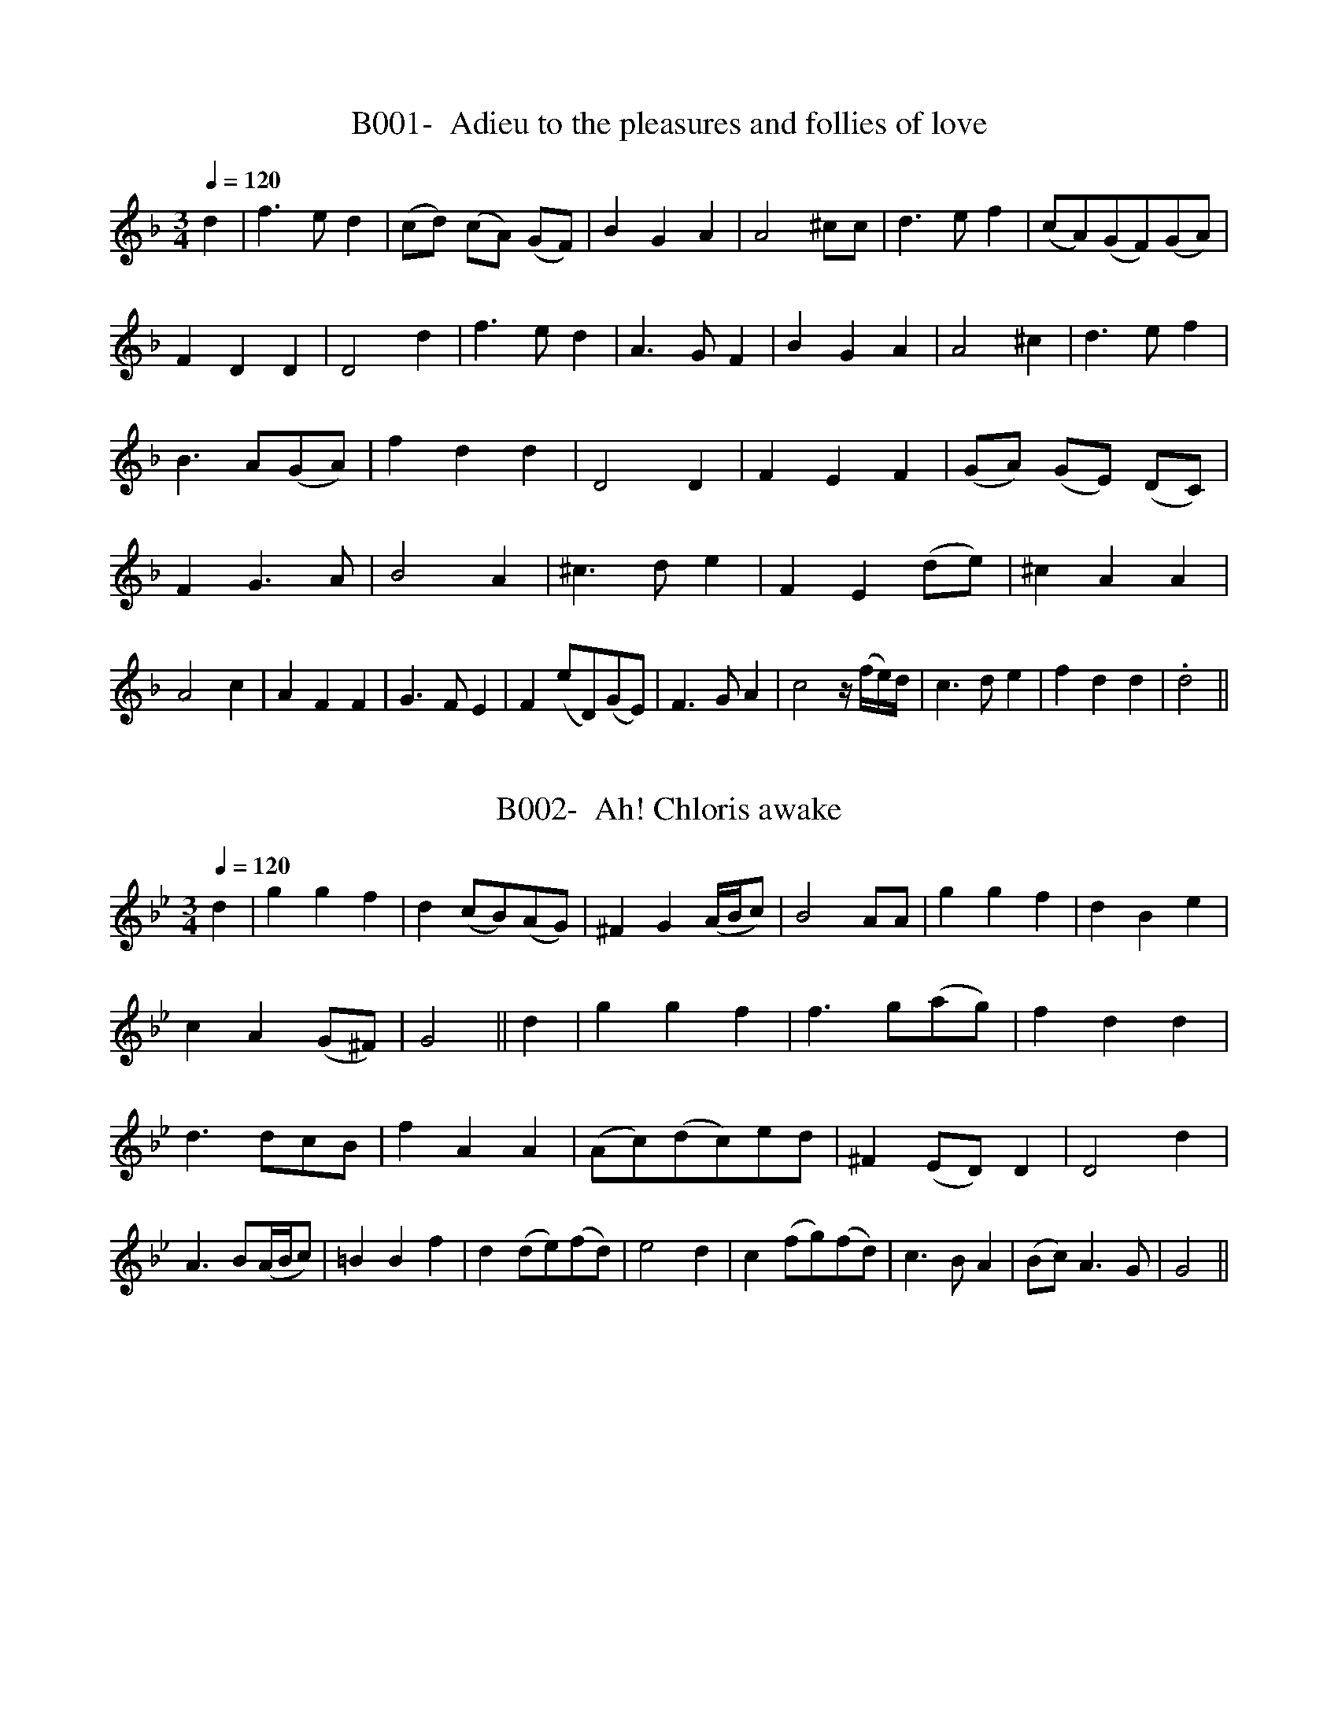 X:1
T:B001-  Adieu to the pleasures and follies of love
S:via BBBM, from 'Choice Ayres', 1676
Q:1/4=120
L:1/4
M:3/4
K:Dm
d|\
f3/2e/2d|(c/2d/2) (c/2A/2) (G/2F/2)|\
BGA|A2 ^c/2c/2|d3/2e/2f|(c/2A/2)(G/2F/2)(G/2A/2)|\
FDD|D2d|f3/2e/2d|A3/2G/2F|BGA|A2^c|\
d3/2e/2f|B3/2A/2(G/2A/2)|fdd|D2D|\
FEF|(G/2A/2) (G/2E/2) (D/2C/2)|FG3/2A/2|\
B2A|^c3/2d/2e|FE(d/2e/2)|^cAA|A2c|\
AFF|G3/2F/2E|F(e/2D/2)(G/2E/2)| F3/2G/2A|\
c2z/4(f/4e/4)d/4|c3/2d/2e|fdd|.d2||

X:2
T:B002-  Ah! Chloris awake
S:via BBBM, from 'Pills' IV, 313 (1719-20)
Q:1/4=120
L:1/4
M:3/4
K:Gm
d|\
ggf|d(c/2B/2)(A/2G/2)|^FG(A/4B/4c/2)|B2A/2A/2|\
ggf|dBe|cA(G/2^F/2)| G2|| d| ggf|f3/2g/2(a/2g/2)|\
fdd|d3/2d/2c/2B/2|fAA|(A/2c/2)(d/2c/2)e/2d/2|^F(E/2D/2)D|\
D2d|A3/2B/2(A/4B/4c/2)|=BBf|d(d/2e/2)(f/2d/2)|\
e2d|c(f/2g/2)(f/2d/2)|c3/2B/2A|(B/2c/2)A3/2G/2|G2||

X:3
T:B003-  Ah! Cruel bloody fate
S:via BBBM, from 'Choice Ayres and Songs', 3rd bk, 1681
Q:1/4=120
L:1/4
M:C|
K:G
D|\
E/2F/2G B/2A/2B|d2g2|e d/2B/2 c/2B/2 A/2G/2|A3 D|\
E/2F/2 G B/2A/2 B/2c/2|d2zf|g/2f/2 e/2d/2D3/2^c/2|\
d3||g| f3/2e/2 f/2g/2 a|d3/2 d/2 d c/2B/2|\
E3/2 d/2 c/2B/2 A/2G/2|F2z1 c/2B/2|cee d/2c/2|\
B/2c/2 dd3/2D/2|e c/2B/2 A3/2G/2|G3||

X:4
T:B004-  Ah! How pleasant 'tis to love
S:Henry Purcell, via BBM from 'The Banquet of Music', 2nd bk,
1688
Q:1/4=120
L:1/4
M:3/4
K:C
c2 e|g f2|d2 e|f3|e3/2 f/2 e|(AB)c|(d3/2e/2) (d/2c/2)|\
B3|A2B|(dB)(A/2G/2)|c2d|e3|fdB|g2(f/2e/2)|e2(d/2c/2)|.c3||

X:5
T:B005-  Aimable Vainqueur
S:via BBBM, from 'The Monthly Mask of Vocal Music', Mar. 1704
Q:1/4=120
L:1/4
M:3/4
K:Dm
c|A3/2G/2F|F3/2 F/2 G|AGF|c2 c|fcd|A3/2 B/2 c|\
BA3/2G/2|G2c|Ad d3/4e/4|(=B/2A/2G)g|d3/2e/2f|\
e3/2d/2c|d d3/2 c/2|c2||c|f3/2 g/2a|ddd|\
gef|^cAe|fd3/2 f/2|eAd|(d/2e/2)e3/2 d/2|d2f|\
cdB|A2A|AGF| c2c|dB3/2d/2|cAc|dB3/2d/2|cAc|\
BA3/2G/2|G2g|af3/2a/2|gcg|af3/2a/2|gcf|(f/2g/2) g3/2f/2|f2||

X:6
T:B006-  Alas, poor thing
S:via BBBM, for 'The Merry Musician', I, 1716
Q:1/4=120
L:1/4
M:6/4
K:D
A|\
d2ddef|d3c2B|A2FE2D|(A3A2)B|\
e2eefg|f3e2E|G2AB2e|(c3c2)A|\
d2ddef|d2dd2B|A2FE2D|(A3A2)e|\
E2FG2A|B2ec2d|A3c3|(d3d2)|]

X:7
T:B007-  All in a garden green
S:via BBBM, from Wm. Ballet Lute MS
Q:1/4=120
L:1/4
M:4/4
K:F
c2cc|A3/2 G/2 cA|dcBA|G2G2|\
B3/2c/2 d/2e/2 f|F3/2 G/2 A/2B/2 c|\
BAG/2F/2G|F2F2|c3/2 c/2df|fef2|AABA|\
GFG2|A3/2G/2 F/2G/2A| B3/2A/2 G/2A/2B|\
c3/2 B/2 A/2B/2 c|d3/2 c/2BA|GFG/2A/2G|F2F2|]

X:8
T:B008-  All in the Land of Cider
S:via BBBM, form 'Pills' V, 1714
Q:1/4=120
L:1/4
M:6/4
K:C
G|\
c3/2 d/2cd3/2 e/2d|e(c2c2) :| e|\
f3/2 g/2fe3/2 f/2e|d3/2 e/2dB3/2 A/2G|\
c3/2 d/2cd3/2 e/2d|e(c2c2)|]

X:9
T:B009-  All joy to fair Psyche
S:via BBBM, form 'Choice Ayres and Songs', 4th bk, 1683
Q:1/4=120
L:1/4
M:3/4
K:Dm
D|\
F3/2 G/2A|FDA|BB3/2 c/2|A2A|\
A3/2A/2 =B|c3/2B/2^c|d2 e3/4f/4|^c2c|\
dd=B|c3/2 B/2 A|BGc|A3/2=B/2c|\
=B3/2 (^c/2d/2)e/2|^cde|f3/2 e/2^c|d2d|\
dc3/2 B/2|A2c/2B/2|AG3/2F/2|E2F|\
GA3/2 A/2|B2A3/4A/4|=B^c3/2c/2|d2F|\
GA3/2 A/2|B2 A3/4A/4|=B^c3/2c/2|.d2\]

X:10
T:B010-  All you that love good fellows
S:via BBBM, from 'Pills', 1714 (VI, 1719-20)
N:(1st/2)
Q:1/4=120
L:1/4
M:C|
K:C
z2G2|\
cGcd|e2d2|cGG/2F/2E/2D/2|\
C4|z2G2|cGcd|e2d2|cGG/2F/2E/2D/2|\
C4|d2dd|d3d|dcBA|G2e2|\
dBdc|BGGA|G3/2 F/2 ED|c4|]

X:11
T:B011-  All you that love good fellows
S:via BBM, from 'Freishe Lust-Hor', 2nd ed, 1621
N:(2nd/2)
Q:1/4=120
L:1/4
M:C
K:C
c|\
cGcd|eedB|cG G/2F/2E/2D/2|C3G|\
cGcd|eedB|cG G/2F/2E/2D/2|C3 c|\
dedA|ddde|d3/2 c/2BA|GGa3/2f/2|\
eced|cGGG|(A/2B/2)ccB|cc2G|\
AGA3/2G/2|AGA3/2 G/2|F2E2|D3c|\
dedc|d3/2e/2d(g/2f/2)|e(d/2c/2) d3/2 c/2|c3|]

X:12
T:B012-  Amaryllis (told her swain)
S:via BBBM, form 'Dancing Master' 3rd ed, 1665
Q:1/4=120
L:1/4
M:C|
K:G
d3/2 c/2 BA/2G/2|ADG2|d3/2 c/2 B/2B/2A/2G/2|ADG2|\
d/2e/2d/2c/2 B A/2G/2|ADG2|d/2e/2d/2c/2 B/2A/2B/2G/2|ADG2|\
A3/2 B/2 cB|cde3/2 f/2|gfg/2a/2f|e2d2|\
g3/2 f/2ed|e/2d/2 cB3/2 c/2|d e/2d/2 c/2B/2 A|G4|]

X:13
T:B013-  Amoret and Phyllis
S:via BB, from 'Choice Ayres & Songs', 2nd bk, 1679
Q:1/4=120
L:1/4
M:C|
K:Gm
d|\
B3/2 A/2GA|^F3/2 G/2 AD|G3/2  A/2B(A/2G/2)|\
d3B|c3/2 d/2 e(d/2c/2)|f(e/2d/2)A3/2F/2|B3/2 c/2c3/2 B/2|\
B3B|=B3/2B/2cc|d3/2 B/2Ad|G3/2A/2Bc|\
^F3c|ffdB|c3/2 d/2e2|zz/2d/2c(B/2A/2)|\
B3/2 c/2d3/2 B/2|(e/2d/2) (c/2B/2)A3/2 G/2|.G3|]

X:14
T:B014-  Andrew and Maudlin
S:via BBBM, from 'Pills', II, 1719-20
Q:1/4=120
L:1/4
M:6/4
K:Bb
BBBAAA|GGGF3|GGGAAF|BBBc3|\
defeee|dddc3|BBBAAA|GGGF2F|\
GGGAAF|BBBcde|f3/2 e/2dcd^F|GGAB3|]

X:15
T:B015-  As May in all her youthful dress
S:via BBBM, from 'A Collection of 24 Songs', 1685
Q:1/4=120
L:1/4
M:4/4
K:F
f/2|\
f3/2 e/2 dc|(c/4d/4_e/2) (d/c/) A3/2 A/2|\
d3/2 e/2 (f/2d/2) (c/2A/2)|\
(A/4B/4c/2) (B/2A/2)G3/2 G/2|A(G/2F/2)c3/2f/2|\
(d/2e/2) (f/2d/2)g3/2a/2|(g/2e/2) (d/2c/2) G(d/4e/4f/2)|\
e(d/2c/2)c3/2||g/2|g3/2a/2g(f/2e/2)|d3/2 c/2 f3/2 f/2|\
(e/2f/2) (g/2e/2) ^c=B/2A/2|(e/2f/2) (g/2e/2)d3/2 f/2|\
(f_e/2)e/2 d (d/2c/2)|B3/2 A/2 A3/2 B/2|\
(c/2d/2) (c/2A/2)G3/2 F/2|(c/2d/2) (e/2c/2) f3/2|]

X:16
T:B016-  At the Foot of a willow/ O the bank of a brook
S:via BBBM, from 'New Collection of Choicest Songs', 1682
Q:1/4=120
L:1/4
M:6/4
K:Cm
G/2G/2|\
cd=BceE|FF3/2 G/2 G2g|fgedf=B|cedc2G|\
cd=BceE|FF3/2 G/2 G2g|fgedfB|cedc2e|\
dBBfg=B|ced/2c/2gGA|BcGAcG|FGDE2g|\
egedf=B|ced/2c/2=B=AG|FeFEcE|Dd=Bc2|]

X:17
T:B017-  Aye, Marry, and thank you too
S:via BBBM, from 'Robin Hood', 1730
Q:1/4=120
L:1/4
M:6/4
K:Gm
B3 {A}G3/2 A/2 B|cA2^F2d|(eg)f(d/2e/2)c2|(B3B2)d|\
(eg)f{d}c2d|cA2^F3|B3 {A}G3/2d/2 (d/2e/2)|cA2G3|]

X:18
T:B018-  Aye, marry, and thank you too
S:via BBBM, from 'Silvia', 1731
Q:1/4=120
L:1/4
M:6/4
K:Gm
D|\
GABcBG|(G3G2)c|dgfec2|(B3B2)c|\
dgfe2d|cBA^F3|B3Ged|(cB)AG2|]

X:19
T:B019-  The Baffled Knight
S:via BBBM, from 'Silvia', 1731
Q:1/4=120
L:1/8
M:6/8
K:G
G|\
G2dd2c|B2AG2f|g3/2a/2g g3/2e/2^d|e3f3|\
g2fe2d|c3/2d/2B A3/2B/2c|d2B A3/2B/2F|G3d2|]

X:20
T:B020-  The Bailiff's Daughter of Islington
S:via BBBM, from 'Jovial Crew', 1731
N:Tune is harmonic minor mode
Q:1/4=120
L:1/4
M:C|
K:Gm
BA/2B/2cB/2A/2|dG^F3/2D/2|BB(c/2d/4e/4) (d/2c/2)|d3B|\
BA/2B/2cB/2A/2|dG^F2|(GA/2B/2)^FE/2D/2|GA/2B/2G2|]

X:21
T:B021-  Balow (my babe)
S:via BBBM, from 'First Book of Consort Lessons', 1599
Q:1/4=120
L:1/4
M:C
K:G
AdAA|B3/4c/4 B/2A/2G2||AdAA|B3/4c/4 B/2A/2G2||\
AAA3/2G/2|A3/4G/4 A/2B/2 c B/2A/2| B3/2A/2GB|\
B2 2B/2B/2 A|G2||AAA3/2G/2|A3/4G/4 A/2B/2 cB/2A/2|\
B3/2 A/2  GB|B2 B/2B/2A|.G2|]

X:22
T:B022-  Balow (my babe)
S:via BBBM, from John Gamble's MS, 1659
Q:1/4=120
L:1/4
M:6/4
K:F
AGFF2(A|A)^C3/2C/2D3|AcAc2(F|F)GA/2B/2c3|\
AGFF2(A|A)^C3/2C/2D3|AcAc2(F|\
F)GA/2B/2c3|AcAc3|B/2c/2dBd3|AcAc2c(c|\
c)d3/2e/2
M:C|
f2|z1f(c2|c)d(A2|A)cG3/2G/2|\
G3/2 A/2 G/2F/2E/2D/2|C2z/2C/2C/2C/2|\
c3/2 A/2 G3/2 F/2|F4|]

X:23
T:B023-  Bara Faustus' Dream
S:via BBBM, From Forbes' 'Cantus', 1662
Q:1/4=120
L:1/4
M:3/4
K:Dm
D2G|^F2G|A3/2 G/2^F|G3|\
B2B|A2A|G3/2 B/2 A/2G/2|^FC2:|\
|:A2B|c2A|BF2|D3|B,D2|EG2|^FA2|\
GB2|A2G|G^F2|(G3|G3):|]

X:24
T:B024-  Barthololew Fair
S:via BBBM, from 'Dancing Master', 1695
Q:1/4=120
L:1/4
M:6/4
K:G
d|BGGG3/2 A/2B|c2BA2G|FAAA2B|c3/2 d/2edBG|\
c3/2 d/2BABc|BGGG2::B|c3/2 d/2 e/2f/2gfe|\
dBcA2G|cAAA3/2 B/2c|d3c3|B3/2 c/2BA2d|BGGG2:|]

X:25
T:B025-  Basse's/ Hunter's Career
S:via BBBM, for Christ Church Coll. MS
Q:1/4=120
L:1/4
M:4/4
K:C
cE/2F/2GA/2B/2|cB/2c/2de/2f/2|gc/2d/2 e/2f/2d|c2c2:|\
ed/2c/2B3/2c/2|dc/2B/2AB/2c/2|dG/2A/2 B/2c/2A|G4|\
ed/2c/2fe/2d/2|gf/2e/2ae/2f/2|gc/2d/2 e/2f/2 d|c2c2|]

X:26
T:B026-  The Beggar Boy
S:via BBBM, from 'Dancing Master', 1651
Q:1/4=120
L:1/4
M:6/4
K:Aphrygian
AAAf2f|ec2d2c|AF2G2G|A2BcA2:|\
AAAf2f|ec2d2c|Ac2ede|fA2G3|\
Acce3/2 d/2 c|dfg/2f/2efd|\
cAFG2G|A2BcA2|]

X:27
T:B027-  A-Begging we will go
S:via BBBM, form 'Choice Ayres', 5th bk, 1684
Q:1/4=80
L:1/4
M:C|
K:D
d|d/2A/2 A/2G/2 F E/2D/2|D/2E/2 F/2G/2 A2| d d/2d/2 dd/2d/2|\
e/2f/2 g/2e/2 f e/2d/2|e3/2 d/2 c (B/2c/2)|\
d c/2B/2 A/2A/2 G/2F/2|(G/2A/2) Bc3/2 d/2|d3|]

X:28
T:B028-  The Black Almain
S:via BBBM, from late 17th cent. MS
Q:1/4=120
L:1/4
M:6/4
K:Gdorian
D|D3/2 E/2FG3/2 A/2G|F3/2 E/2 FG2A|B3/2 A/2 GB3/2 c/2D|\
(A3A2):|d|c3/2 B/2AB3/2 c/2d|AAAA2d|\
c3/2 B/2AB3/2 c/2d|(A3A2) ||z1|d2ef3/2 e/2d|c3/2 B/2cd2A|\
dag^f3/2 e/2d|^c3/2 B/2cd2||z1|d2ef3/2 e/2d|\
cdBA2G|BAGBAG|cA2G2||A|BAGBAG|cA2G2|]

X:29
T:B029-  Blue Cap
S:via BBBM, from 'Dancing Master', 1651
Q:1/4=120
L:1/4
M:6/4
K:Adorian
D|GGdggB|A2AE2B|GGdBBe|A3/2 d/2^cd2:|d|\
BBGAAE|D2Bc2e|ddBdef|gdBA2d|BBGAAE|\
D2Bc2e|ddBdef|gdBA2|]

X:30
T:B030-  Blush not redder than the morning
S:via BBBM, from 'Choice Ayres', 3rd bk, 1681
Q:1/4=120
L:1/4
M:C|
K:G
B3/2 c/2dd|e(d/2c/2)B(A/2G/2)|c3/2d/2 (e/2d/2) (c/2B/2)|\
c3/2d/2BA| d3/2d/2g(=f/2e/2)| =f3/2 g/2^cc|\
(d/2e/2d/2)e/2 =f (e/2d/2)| d3/2 ^c/2dd|(e/2f/2e/2)d/2 cB|\
A3/2 G/2 FA|(B/2c/2B/2)c/2 (d/2c/2B/2)c/2|c3/2 B/2A.G|]

X:31
T:B031-  Bobbing Joe, or Bobbing Joan
Q:1/4=120
L:1/4
M:6/4
K:Am
A2ee2d|e3/2f/2gB3/2A/2G|A2Bc3/2d/2B|Ae2A3:|\
Bd2G3|Bd2G2G|A2Bc3/2B/2A|c3/2d/2eA3|]

X:32
T:B032-  Bonny Christ Church Bells
Q:1/4=120
L:1/4
M:C|
K:C
c3/2c/2cc|ccce|dcBA|G3/2G/2GG|\
EGCG|cFGg/2f/2|ead/2e/2f|e3/2d/2c2|\
e3/2e/2ee|e3/2e/2dg|fe/2f/2ec|eGdd|\
eded|eddc/2B/2|cAdB|c3/2d/2e2|\
g/2g/2g/2g/2 g g/2g/2|g g/2g/2gG|A3/2 A/2Bc|\
B3A/2B/2|cBcB|cdBA/2G/2|AFG3/2G/2|.C4|]


X:33
T:B033-  Bonny Dundee
Q:1/4=120
L:1/4
M:6/4
K:Gm
D|\
DGGG2B|AFFA/2B/2 cc|d2de3/2f/2g|d3/2c/2 B/2A/2G2:|\
f|f3/2g/2 a/2g/2 f3/2g/2 a/2g/2|f2FA/2G/2cc|\
=e/2^f/2ggg2b|a3/2g/2 f/2e/2d2e|\
f3/2g/2 a/2g/2f3/2g/2 a/2g/2|f2FA/2B/2cc|d2d=e3/2^f/2g|\
d3/2c/2 B/2A/2.G2|]

X:34
T:B034-  The Bonny grey-eyed morn
Q:1/4=120
L:1/4
M:4/4
K:Bb
F/2|B/2A/2B/2c/2d(c/2B/2)|(d/2e/2)ff3/2g/2|\
f/2g/2f/2d/2 (e/2d/2)(c/2B/2)|(A/2B/2)(c/2d/2)c3/2d/2|\
e/2d/2c/2B/2A3/2A/2|(B/2A/2G/2)F/2 =E3/2C/2|\
F/2A/2G/2B/2 (A/2c/2)(d/2c/2)|(B/2A/2)(G/2F/2) F3/2||c/2|\
c/2A/2c/2A/2F3/2f/2|(f/2d/2)(f/2d/2)B3/2d/2|\
e/2G/2c/2A/2^F3/2d/2|(c/2B/2A/2)B/2G3/2C/2||
G/2A/2B/2G/2e3/2d/2|(d/2G/2)(c/2B/2)A3/2F/2|\
B/2d/2c/2e/2 (d/2f/2)(g/2f/2)|(e/2d/2)(c/2B/2)B3/2|]

X:35
T:B035-  Bonny (or Pretty) Kate of Edinburgh
Q:1/4=120
L:1/4
M:C|
K:D
(A/2B/2) A/2F/2A(d/2e/2)|e3/2d/2B3/2A/2|\
(B3/4c/4B3/4)A/4 (B3/4c/4B3/4)A/4|\
(B/4c/4d/2) (A/2F/2)E3/2 E/2|\
(A/2B/2) (A/2F/2) A (d/2e/2)|\
e3/2 d/2 B3/2 A/2|\
(B/4c/4d/2) (e/2f/2) (e/2c/2) (B/2A/2)|\
B(d3/4e/4)d2| (f/2g/2) (a/2f/2 a3/2b/2 |\
(a/2f/2) e/2d/2 g3/2d/2|(B/2=c/2) (d/2B/2)g3/2G/2|\
(G/2A/2) (B/2G/2) (B/2c/2) (d/2B/2)|\
(A/2B/2) (c/2A/2) g3/2 e/2|c (B/2A/2)G3/2 F/2|\
(F/2G/2) (A/2F/2) B3/2 B/2|\
(B/4c/4d/2) (A/2F/2) E3/2 D/2|\
A3/2F/2A(d/2A/2)|F(E/2D/2).D2|]

X:36
T:B036-  Bonny Katherine Ogie
Q:1/4=120
L:1/4
M:C|
K:Bb
G/2|\
DGG3/2A/2|BGG3/2c/2|c3/2d/2 (c/2A/2) (G/2F/2)|\
F3/2G/2A3/2 (G/4F/4)|DGG3/2A/2|BGGf|\
d c/2d/2 (f/2d/2) (c/2A/2)|G2 B3/2::A/2|\
(B/2c/2) (d/2e/2) (f/2e/2) (d/2c/2)|\
(B/2c/2) (d/2=e/2)f3/2c/2|Af(c/2A/2) (G/2F/2)|\
F3/2G/2A3/2(G/4A/4)| BGG3/2A/2|BGf3/2g/2|\
(a/2g/2) (f/2d/2) (c/2d/2) (c/2A/2)|\
G2 B3/2|]

X:37
T:B037-  Bonny lad, prithee lay thy pipe down
Q:1/4=120
L:1/4
M:6/4
K:Dm
D2EF3/2G/2A|d3/2e/2^cd2e|fcdcAF|F/2G/2 G3/2 F/4G/4 A3|\
D2EF3/2 G/2A|d3/2e/2^cd2e|fcdcAF|F/2G/2G3/2 F/4G/4 A3|\
g2agf/2e/2 d/2c/2|f2c/2A/2G2A/2B/2|c2d/4e/4f/2 cAF|\
F2EF3|g2agf/2e/2 d/2c/2|f3/2 e/2f/2g/2a2g/2e/2|\
d3/2e/2d^cAc|(d3d3)|]

X:38
T:B038-  Bonny lass, gin thou wert mine
Q:1/4=120
L:1/4
M:C|
K:Dm
F(E/2D/2)FA|dcA(A/2B/4c/4)|F(E/2D/2)FA|\
(f/2e/2) (d/2c/2)A(c|c)cd(e/2f/2)|g3z/2f/2|\
(f/2d/2) (c/2d/2) f3/2e/2|d(c/2A/2) c(d/2e/2)|\
(f/2d/2) (c/2A/2)G(A/2B/2)|(c/2A/2) (G/2F/2)D3/2 E/2|\
(F/2G/2)AA(d|d)cd(e/2f/2)|g3z/2f/2|(f/2d/2) (c/2d/2)f3/2e/2|\
d(c/2A/2)c(d/2e/2)|(f/2d/2) (c/2A/2)G(A/2B/2)|\
(c/2A/2)(G/2F/2)D3/2E/2|(F/2G/2)AA(d|d2)z2|]

X:39
T:B039-  Bonny Nell
Q:1/4=120
L:1/4
M:C|
K:Gdorian
zGGG|d3G|G/2A/2 B/2c/2 (d2|d)f/2e/2dc|B/2c/2dc3/2B/2|\
B3B|cA(c2|c)B/2A/2 G/2A/2B/2c/2|A4|zDDD|d3c/2B/2|\
A3/2G/2G2|zgfd|f3 B/2c/2|dc3/4B/4 B2|zff_e|\
dc/2d/2 _e/2d/2 c/2B/2|A3/2G/2G2|]

X:40
T:B040-  Bonny Sweet Robin
T:My Robin is to the greenwood gone
Q:1/4=120
L:1/4
M:3/4
K:Ddorian
D|:F3/2G/2F|E3/2F/2D|c3/2A/2d|A3::Adc|B3/2A/2G|\
c3/2B/2A|F3/2E/2D|c3/2B/2 A/2G/2|F/2E/2F/2G/2 A|GE2|D3:|]

X:41
T:B041-  Bow Bells
Q:1/4=120
L:1/4
M:C|
K:C
GE3/4F/4G3/2A/4B/4|cB/3/c/4A3/2A/2|\
B3/4c/4 d/2G/2 A/2D/2 G3/4^F/4|G4||\
G3/2A/2B3/2c/2|c3g/2f/2|e/2d/2c/2B/2 A/2G/2F/2E/2|\
D3/2C/2C2||
M:6/4
L:1/4
c2BA2G|FG3/2E/2Ddc|
B3/2A/2GG3/2A/2 ^F/2G/2|G6|GAGA/2B/2cE|\
F3F3|A3/2B/2Gc/2d/2B3/2c/2|c6|]

X:42
T:B042-  Bread of God
Q:1/4=120
L:1/4
M:C|
K:F
f3/2c/2 f/2c/2 d3/4^f/4|c3/2F/2G3/2A/2|\
d/2G/2G/2A/2 c/2d/2c/2A/2|egg(f/2e/2)|\
f3/2a/2 b/2a/2g/2e/2|d/2c/2 (d/4e/4f/2)G3/2A/2|\
c/2f/2d/2G/2 c/2A/2f/2c/2|AF.FG3/4c/4|\
(c3/4d/4 c/2)d/2 f3/2d/2|(c/2d/2)(c/2A/2) G3/2F/2|\
B/2d/2c/2A/2 f/2d/2e/2c/2|Gcc/2c/2 d3/4e/4|\
f3/2a/2 b/4a/4g/4f/4 g3/4a/4|\
f3/4F/4 (G/4A/4B/2)A G/2F/2|d3/2c/2 f3/2g/2|
af.f2|]

X:43
T:B043-  The Bride's good-morrow (odd display)
Q:1/4=120
L:1/4
M:C|
K:C
d|cdef|ed2d|cdef|ed2e|\
L:1/4
M:6/4
fgefed|\
L:1/4
M:C|
e2d2|c4:|]

X:44
T:B044-  Bright was the morning
Q:1/4=120
L:1/4
M:6/4
K:Am
edec2B|dB2^G2e|c2Bcd2|(e3e3)|\
efg^c2c|d2ef2e|(e/2f/2)gfee2|(d3d3)|\
edec2B|dB2^G2e|f2edB2|(A3A3)|]

X:45
T:B045-  The Broom, the bonny broom
T:The Broom of Cowdenknows
Q:1/4=120
L:1/4
M:C|
K:Edorian
A3/2B/2A3/2B/2|A/2G/2F/2E/2D2| dd/2e/2 f/2e/2d/2c/2|B3c|\
d3/2e/2fe/2f/2|dD/2E/2FE/2D/2|EEB3/2G/2|E4|]

X:46
T:B046-  Buff Coat
Q:1/4=120
L:1/4
M:C|
K:Dm
d2F2|E2cB3/4c/4|d3/2A/2F3/2E/2|FD3:|\
d3/4c/4dB3/4c/4d|e3/4d/4ec3/4B/4A|\
d3/4c/4de3/4d/4e|^f2a2|\
f3/4e/4dB3/4c/4d|e3/4d/4cAB3/4c/4|\
d3/2A/2F3/2D/2|FD3|]

X:47
T:B047-  Buggering Oates, prepare thy neck
Q:1/4=120
L:1/4
M:4/4
K:Gm
D|GA/2B/2Ad|BA/2G/2^FD|\
GA/2B/2Ad|B2G:|A|Bc/2d/2cf|dc/2B/2cF|\
BGed3/4c/4|c2B2|AA/2B/2cA|dGF3/2f/2|\
d(c/2B/2) (c/2B/2)c|B2G|]

X:48
T:B048-  Bugle Bow (Bugga-boo)
Q:1/4=120
L:1/4
M:4/4
K:F
B|AFFD|G3B|AFGE|F3B|A(F F/2)F/2D|\
G3/2A/2Bc|A(FF/2)G/2 E|F3|]

X:49
T:B049-  Burton Hall, or London's Loyalty
Q:1/4=120
L:1/4
M:3/2
K:Dm
D2(d/2c/2) (d/2A/2)GF|E3/2F/2 (G/2E/2) (F/2D/2) ^C2|\
D2(d/2c/2) (d/2A/2) GE|F(E/2D/2) (E/2D/2) (E/2^C/2)D2|\
D2(d/2c/2) (d/2A/2)GF|E3/2F/2 (G/2E/2) (F/2D/2)^C2|\
D2(d/2c/2) (d/2A/2)GE|\
F(E/2D/2) (E/2D/2) (E/2^C/2)D2|c2ec(e/2f/2)g|\
cggcg2|(d/2e/2) f/2g/2 ad(f/2g/2)a|daada2|\
(g/2f/2) e/2d/2 cg(A/2B/2) (c/2A/2)|\
(G/2F/2) (E/2D/2) CccF2|(F3/2E/4F/4)G3/2(F/4G/4)A3/2A/2|\
=Bcd(d/4c3/4)d2|]

X:50
T:B050-  Busy Fame
Q:1/4=120
L:1/4
M:C|
K:G
d|B3/2c/2Ad|FABg|E3/2d/2 (e/2f/2)g|B3(e/2f/2)|\
d3/2B/2 (A/2B/2)(A/2G/2)|A(c/2d/2)e3/2f/2|g(f/2e/2)e3/2d/2|\
d3a|a3/2b/2 (a/2f/2)(e/2d/2)|gab3/2^d/2|eff3/2e/2|\
e3":s:"(e/4f/4g/2)|e(d/2B/2)d(e/2d/2)|e(e/4f/4g/2)f(e/2d/2)|\
(e/2f/2)(d/2B/2)A3/2G/2|G3|]

X:51
T:B051-  Callino Casturame (In Summer Time)
Q:1/4=120
L:1/4
M:3/4
K:C
c3/2d/2e|e3/2 f/2 e|f2f|e3/2 d/2c|\
d2d|d3/2 e/2d|^c3/2 d/2c|d2d|\
e3/2 f/2g|e3/2 d/2c|B3/2 c/2d|B3/2 A/2G|\
c2c|c3/2 d/2e|d3/2 c/2B|c3|]

X:100
T:B051B- Callino (Wm. Ballat lute bk, modern notation)
Q:1/4=120
L:1/8
M:6/8
K:C
E2EE2E|F2FE3|D2DD2D|E3/2D/2ED3|\
E3/2F/2G G3/2F/2E|D3/2E/2D c3|C2D E3/2D/2E|D3/2C/2Dc3|]

X:52
T:B052-  Calm was the evening (last note, unprintable staccato)
Q:1/4=120
L:1/4
M:6/4
K:Gm
d3/2c/2BABc|B3/2A/2G^.F3|G3/2F/2GA2B|\
cded3|ddefcd|eBcd2d|c3/2B/2AA3/2B/2c|\
B2dd3/2c/2B|ABG^FF2|A3B3/2A/2B|c3/2d/2ed2d|\
ddefde|c3/2d/2ed2A/2B/2|c3/2B/2Ad3/2c/2B|\
A3/2B/2cB3/2A/2G|^F3=f3|d3/2c/2BA3/2B/2^F|(G3G3)|]

X:53
T:B053-  Cam'st thou not from Newcastle?
Q:1/4=120
L:1/4
M:C|
K:G
BdGA|G3/2A/2GD|BdGd|ef2f/2d/2|\
dBAG|Ee2d/2c/2|dBA3/2G/2|G3e/2f/2|\
g/2f/2e/2d/2g3/2B/2|Ag2A|G3/2A/2BF|Ee2f|\
g/2f/2e/2d/2g3/2B/2|AAc3/2d/2|eBA3/2G/2|G4|]

X:54
T:B054-  Can life be a blessing?
Q:1/4=120
L:1/4
M:3/4
K:Gm
B|AdA|B(A/2G/2)B|c3/2d/2e|d(c/2B/2)f|\
g3/2f/2e|f(e/2d/)e|c3/2B/2A|.B2d|\
c2c/2d/2|B2(A/2G/2)|c(B/2A/2)B|AAf|\
=eef|^c(=B/2A/2)d|d3/2=e/2^c|.d2 ^f/2f/2|\
ggc|ffd|=B2g/2d/2|eeA/2=B/2|\
c(c/2B/2) (c/2A/2)|d2A/2B/2|G3/2A/2^F|.G2|]

X:55
T:B055-  Canst thou not weave bone-lace?
Q:1/4=120
L:1/8
M:9/8
K:Em
E3/2F/2E G2AB3|d3/2e/2d d2B AFD|E3/2F/2E G2AB3|\
e3E2F G3/2F/2E|:f3/2g/2f a3/2g/2f e3|d3/2e/2d d2B AFD|\
E3/2F/2E G2A B3|e3E2F G3/2F/2E:|]

X:56
T:B056-  The carman's whistle
Q:1/4=120
L:1/4
M:6/4
K:C
C2CB,2G,|A,2A,G,3|A,3G,C2|A,B,2C3|c2cB2G|A2AG3|c2cB2G|\
A3/2G/2AG3|FA2EG2|DF2E2C|FA2EG2|F3/2E/2DC3|\
FA2EG2|DF2E2C|FA2EG2|F/2E/2D/2C/2 DC3|]

X:57
T:B057-  Cavalilly Man
S(1st/2)
Q:1/4=120
L:1/4
M:C|
K:Ddorian
f3/2 f/2ed|d3/4e/4 fA2|A3/4B/4cc3/2c/2|f3/4g/4fe3/4d/4c|\
ffe3/2d/2|d3/4e/4fA2|_B3/4A/4GA3/2A/2|A3/4B/4cd2|]

X:58
T:B058-  Cavalilly Man
S:(2nd/2)
Q:1/4=120
L:1/4
M:6/4
K:Dm
c|defe2c|defA2A|ABcc2c|efge3/2d/2c|\
defe2c|defA2A|BAGA2A|Addd2|]

X:59
T:B059-  Celia, that I once was blessed
Q:1/4=120
L:1/4
M:4/4
K:Gm
BGdD|(GA3/4B/4)A3/2B/2|(cd3/4)e/4 (e/2d/2) (c/2B/2)|\
(d/2A/2) (B/2G/2)G2|| d3/2g/2fd|(c/4d/4e) d/2cF|\
B3/2d/2 (c/2A/2) (B/2F/2)|(G/2B/2) (c/2B/2)B2|\
=B3/2 B/2cc|(B/2A/2) (B/2G/2)^FD|\
(d/2f/2) (g/2f/2) (e/2d/2) (c/2B/2)|\
(A/2c/2) (d/2c/2) B (A/2G/2)|=B3/2 B/2cc|\
(B/2A/2) (B/2G/2)^FD|\
(d/2f/2) (g/2f/2) (e/2d/2) (c/2B/2)|\
(A/2c/2) (d/2c/2) B (A/2G/2)|]

X:60
T:B060-  Charles of Sweden, of First of August
Q:1/4=120
L:1/4
M:C|
K:D
AAGG/2A/2|BBA2|B/2c/2dc/2d/2e|f/2g/2f/2e/2d2:|\
ffed/2c/2|de/2d/2cA|B/2c/2d/2e/2 c/2d/2e/2f/2|\
d/2e/2f/2g/2e2|AAFG/2A/2|BBA2|B/2c/2dc/2d/2e|\
f/2g/2f/2e/2 d2|]

X:61
T:B061-  Charon make haste
Q:1/4=120
L:1/4
M:3/4
K:C
gfg|cde|fde|c2G|gfg|ced|e2c|c3:|\
gaa|a2b|g2e|g2e|ga2|b2b|af2|g3|\
cde|fed|cec|B2G|gfg|GGf|e2c|c3|]

X:62
T:B062-  Chestnut
Q:1/4=120
L:1/4
M:C|
K:Am
Aedc|BA/2B/2^GE|ABcB/2c/2|dc/d/2e2::ee/2f/2gf/2e/2|\
dd/2e/2fe/2d/2|cc/2d/2ed/2c/2|d3/2c/2c2|eeed/2c/2|dddc/2B/2|\
cAAe|B3/2A/2A2:|]

X:63
T:B063-  Chevy Chase
S:(1st/2)
Q:1/4=120
L:1/4
M:6/4
K:Cmixolydian
g|d2dd2G|B2cd2d|f2gag2|(f3f2)f|\
e2de2g|g2gd2e|ff2e2d|(c3c2)|]

X:64
T:B064-  Chevy Chase
S:(2nd/2)
Q:1/4=120
L:1/4
M:C|
K:G
d/2|c/2B/2 A/2D/2 F/2G/2 A/2B/2|\
c/2d/2 e/2d/2 c3/2 c/2|\
B/2A/2 B/2c/2 d/2d/2 A/2B/2|\
c/2d/2 B/2A/2 G3/2|]

X:65
T:B065-  Chi Passa
Q:1/4=120
L:1/4
M:3/4
K:Dm
e|e3/2f/2e|e3/2f/2e|e3/2f/2e|e2d/2e/2|\
f2e|d^c2|d3|d2:|c/2d/2|e3/2f/2e|g2f|e3|cde|\
ff2|fd=B|=B3/2c/2B|^c3/2=B/2c|\
d2e|d^c2|d3|d2|]

X:66
T:B066-  The Children in the Wood
Q:1/4=120
L:1/4
M:3/4
K:F
G|A/2G/2F3/2G/2|A/2G/2F3/2A/2|B/2d/2c3/2A/2|G2A|\
B/2d/2c3/2B/2|c/2A/2F3/2c/2|d/2f/2AG|F2|]

X:67
T:B067-  Chloris, full of harmless thoughts
Q:1/4=120
L:1/4
M:C|
K:Am
E|A3/2B/2c(B/2A/2)|e(d/2c/2)f3/2e/2|d(c/2B/2)B3/2A/2|\
^G3 A|F3/2E/2F(E/2D/2)|B3/2c/2^G3/2A/2|Bcc3/2B/2|\
c3e|ef^c3/2c/2|d3/2e/2f3/2e/2|d(c/2B/2)c3/2d/2|\
e3":s:"E|FE^F3/2F/2|d(c/2B/2)^G3/2E/2|A3/2B/2 B3/2A/2|.A3|]

X:68
T:B068-  Chloris, since thou art fled away
Q:1/4=120
L:1/4
M:3/4
K:Gmixolydian
cde|c3|GA3/2B/2|c3|ccA|A3|GG3/2F/2|E3|\
DE3/2F/2|G3|GA3/2A/2|B3|BAB|c3|AG3/2F/2|F2A|\
A2G|G2A|F2E|G3|de/2d/2c|d2B|cGA|GEG|]

X:69
T:B069-  The clean contrary way
Q:1/4=120
L:1/4
M:4/4
K:Gm
G|GG^FD|BBcc|dBAG|G3:|d/2=e/2|\
fdec|dBAF|BBcc|d3G|GG^FD|BBcc|dBAG|G3|]

X:70
T:B070-  The clear cavalier
Q:1/4=120
L:1/4
M:3/2
K:F
F3DGA|c2f3d|c3AF3/2G/2|A6|f3afc|d3/2c/2 d/2e/2f(A2|\
A)FBGA3/2 A/2|d6||
M:6/4
L:1/4
A2Bc2d|c2AG2F|c2AB2c|\
(d3d2)e|f2ef2g|a2gf2e|d2cdG2|(c3c2)||g|\
g2ef2g|a3e3|fd2e2A|d3f3|A3/2G/2AB3/2c/2A|G2FE3/2D/2C|\
F3/2G/2AA3/2G/2A|B3/2c/2dd3/2c/2d|G3/2d/2gg3/2f/2g|cdee3/2f/2g|\
a3/2f/2ag3/2e/2g| f3/2d/2fe3/2d/2c|f3/2g/2ad3/2f/2e|(f3f3)|]

X:71
T:B071-  The cloak
Q:1/4=120
L:1/4
M:6/4
K:Gmixolydian
G|GGA^F3/2E/2D|GGAB2B/2c/2|dABG3/2A/2B|A(B/2A/2)G^F2G|\
EEed3/2c/2B|cAB/2c/2d2e/2d/2|cdcA2G/2A/2|cB3/2A/2A2E|\
EFG^F3/2E/2D|GA3/2B/2c2d|eA(B/2c/2)d2c|BA3/2G/2G2B|\
ccBA2d|fe3/2d/2d2c/2d/2|eedc3/2c/2 B/2c/2|dB3/2A/2A2":s:"B/2A/2|\
dBc/2d/2e^fg|cd/2c/2BA2^F|GABc2(B|B)A3/2G/2G2|]

X:72
T:B072-  Cock up thy beaver
Q:1/4=120
L:1/4
M:3/4
K:F
d|c2F|A3/2G/2F|GAG|B2d|c2F|A2G|Ffc|ABc|\
dcd|fcA|GAG|B2f|c2B|A2G|Ffc|A2G|\
Ffc|A/2B/2cA|Ggc|B2G|Ffc|A/2B/2cA|Ffc|A2F|\
F/2E/2 F/2G/2 A/2B/2|cAF|G3/2A/2G|B3|\
(FG3/2)F/2|A2G|Ffc|A3/2B/2c|\
dcd|fcA|GFG|A2d|c2B|A2G|Ffc|A2F|\
ffF|A/2A/2AF|ggG|B3/2 (c/2 d/2e/2)|\
ffc|ddB|ccA|BBG|AAF|G3/2A/2G|B3|F3|\
A2G|Ffc|A2F|F3|A3|G3/2F/2G|B2G|F3|\
A2G|Ffc|(AB)c|dcd|fcA|GFG|B2f|c2B|\
A2G|Ffc|A2F|ffF|AAF|ggG|B2d/2e/2|ffc|\
ddG|ccA|BBG|AAF|GAG|B3|F3|A2G|\
Afc|A2F|]

X:73
T:B073-  Come, boys, fill us a bunper
Q:1/4=120
L:1/4
M:9/4
K:G
g2dedcBAG|g2fea2f3|g2dedcBAG|g2fea2f3||\
a2defgBBB|e2d(cB2)A3|B2cde/2f/2gfdg|\
e3/2f/2gaf3/2(e/4f/4)g3|]

X:74
T:B074-  Come Hither,---, or Hey, Ho, my Honey
Q:1/4=120
L:1/4
M:6/4
K:Gdorian
g|^f2ddef|g3b3|(fd2)c2B|(G3G2)g|\
^f2ddef|g3b3|(fd2)c2B|(B3B2)G|\
B3/2c/2Bc3/2 B/2c|d(f2f2)F|B3/2A/2Bc3/2d/2_e|(d3d2)F|\
B3/2c/2d(_ec2)|f3g3|(fd2) (c2B)|(G3G2)A|\
B3A2G|A(F2F2)F|B3/2A/2Bc3/2B/2c|(d3d2)A|\
B3/2c/2d(_ec2)|f3g3|(fd2)c2B|(G3G2)|]

X:75
T:B075-  Come live with me and be my love
S:(1st/2)
Q:1/4=120
L:1/4
M:3/4
K:Am
AAA|c2c|d2c|B3|ccc|c3/2d/2e|ABd|c3|\
e2B|^GAB/2c/2|zdc|B3|ccc|d2A|cB2|A3|]

X:76
T:B076-  Come live with me and be my love
S:(2nd/2)
Q:1/4=120
L:1/4
M:3/4
K:Am
AAA,|(A3/2G/2)c|d2c|B2E|c2C|(c3/2d/2)e|d3/2c/2B|c3|\
eBG|(A3/2B/2)c|d2c|B2A|(c3/2d/2)e|d2A|c^G2|A3|]

X:77
T:B077-  Come, love let's walk into the Spring
Q:1/4=120
L:1/4
M:4/4
K:Gmixolydian
GG/2G/2^FD|Bcd2|dc/2B/2AB|c3/2B/2B2:|\
AA/2B/4c/4dA|BA/2G/2^F2|G^F/2G/2A2|\
BA/2G/2^FG/4A/4B/2|A3/2G/2G2|]

X:78
T:B078-  Come, open the door, sweet Betty
Q:1/4=120
L:1/4
M:6/4
K:Cm
c|BGEF2d|e3=B2c|BGEF2G|(c3c2):|d|\
edefed|e3d2d|c=Bcf3/2e/2 d/2c/2|(=B3B2)c|\
BGEF2d|e3=B2c|BGEF2G|(c3c2)|]

X:79
T:B079-  Come, shepherds, deck your heads
S:(1st/3)
Q:1/4=120
L:1/4
M:6/4
K:F
A/2B/2|c3/2B/2Ad3/2c/2B|A2zzzG|B2dcA2|G3z3|\
Gc2BG_e|d2zzzG|=B3/2c/2d_edd|c2zzzB|\
A2dfe2|d2zzzB|c2_edc2|B2zzzB|\
G2B2AA|G3z3|c2BFGG|(F3.F2)|]

X:80
T:B080-  Come, shepherds, deck your heads
S:(2nd/3)
Q:1/4=120
L:1/4
M:3/2
K:Gmixolydian
zGGABc|
M:2/2
L1/4
d3d|_edcB|c2B2:|\
M:3/2
L:1/4
zcd3/2c/2BA|
M:2/2
L:1/4
G3d|^cdef|e2d2|\
M:3/2
L:1/4
zAc3/2B/2AG|\
M:2/2
L:1/4
^F3G|ABcB|\
M:3/2
L:1/4
A2G4|]

X:81
T:B081-  Come, shepherds, deck your heads
S:(3rd/3)
Q:1/4=120
L:1/4
M:C
K:Ddorian
D|AcdD|A3A|c3/2A/2GF|GG2G|\
AAA^G|A3A|cde^c|dd2A|\
D2A2|FD(A2|A)AAG|ccFF-|FAA3/2G/2|\
FED/2E/2F/2G/2|A3/2A/2 B/2c/2d|\
d^cdd|]

X:82
T:B082-  Come, sweet lass, or Greenwich Park
Q:1/4=120
L:1/4
M:C|
K:F
F2c2|A3d|cAGF|GEDC|\
F2c2|A3d|cfdg|e4|\
e2g2|c3e|fccA|d3c|\
dBBG|EGCc|(BA)(GF)|F4|]

X:83
T:B083-  Cook Lorrel
S:(1st/2)
Q:1/4=120
L:1/4
M:6/4
K:Ddorian
eeee2e|ecAc2c|d2cd2c|d2ef2d|\
eeee2e|ecAc2e|f2fe3/2d/2c|d2ef3/2e/2d|]

X:84
T:B084-  Cook Lorrel
S:(2nd/2)
Q:1/4=120
L:1/4
M:6/4
K:Ddorian
eeee2e|ecAc2c|dddd2^c|d2efed|\
eeee2e|ecAc3/2B/2A|f3/2e/fg3/2a/2f|e2dd3|]

X:85
T:B085-  Could man his wish obtain
Q:1/4=120
L:1/4
M:C|
K:Gm
G|d3/2c/2dA|B3^F|G3/2A/2A3/2G/2|G3d|\
g3/2f/2gd|e3c|f3/2e/2fc|d3A|\
B3/2c/2c3/2B/2|B3d|b3/2a/2 (g/2f/2) (=e/2d/2)|^c3c|\
d3/2=e/2e3/2d/2|d3||a|^f3/2=e/2dd|g3g|\
=e3/2d/2cc|f3f|d3/2c/2BB|e2d3/2d/2|\
d3/2e/2c3/2d/2|d3=e|f3/2f/2f3/2(=e/4f/4)|=e3e|\
a3/2b/2g3/2(^f/4g/4)|^f (g/2=f/2) (e/2d/2) (c/2B/2)|\
(e/2d/2) (c/2B/2)A3/2G/2|G3|]

X:86
T:B086-  The country lass
S:(1st/2)
Q:1/4=120
L:1/4
M:C|
K:C
D3/2C/2c3/2c/2|dc/2B/2AG|A/2B/2cA/2B/2c|[1 A2c2:|[2 A2cB/2c/2|]\
d3/2G/2GB/2c/2|d3/2G/2GB/2c/2|d3/2G/2G3/2E/2|G2c2|\
B/2A/2 B/2A/2G3/2E/2|A3/2A/2c2|B/2A/2 B/2A/2G3/2E/2|\
D3/2C/2c2|]

X:87
T:B087-  The country lass
S:(2nd/2)
Q:1/4=120
L:1/4
M:3/4
K:D
A/2|A/2 d/2{d}c3/2 d/2|e/2 f/4e/4d3/2c/2|B/2 A/2{A}G3/2F/2|\
F/2(dd)A/2|A/2 d/2{d}c3/2 d/2|e/2 f/4e/4d3/2c/2|\
B/2 A/2{A}G3/2F/2|F/2(dd)||":s:"A/2||\
A/2 F/2{FG}A3/2B/2|B/2 A/2{GA}B3/2f/2|\
{ef}g/2 f/2{f}e3/2d/2|c/2(ee)A/2|\
G/2 F/2ED|g/2 f/2{f}e3/2d/2|\
e/2 d/2c3/2B/2|A/2(dd)|]

X:88
T:B088-  The court lady
Q:1/4=120
L:1/4
M:6/4
K:Dmixolydian
E2FG2A|B2BB2B|c3B2B|e3^d3:|\
f2dg2e|fd2B2c|dB2A2B|BA2B3|\
G2AB3/2c/2B|cB2A3|B2e^d2e|f^d2e3|]

X:89
T:B089-  Courtiers, courtiers, think it no harm
Q:1/4=120
L:1/4
M:6/4
K:Em
G2EG2A|B3/2c/2BE2F|G3/2A/2Be2B|G2F/2E/2E2E|\
G2EG2A|B3/2c/2BE2F|G3/2A/2Be2B|G2F/2E/2E2f/2f/2|\
g3/2f/2e^d3/2e/2d|(eE)EE2F|G3/2A/2Bd2B|d2BA2F|\
G3/2A/2Be2B|G2F/2E/2E3|]

X:90
T:B090-  The Cramp
Q:1/4=120
L:1/4
M:6/4
K:Dm
G|d2dc2c|(d3/2c/2)BA2G|d3/2_e/2dc2e|d3G2:|z|\
G2BA3|G2zc3|G2BA3|[1 G2zd2:|[2 G3/2G/2ed2|]

X:91
T:B091-  The Cremona fiddle
Q:1/4=120
L:1/4
M:6/4
K:Am
E|A3/2B/2cBA^G|A=GFE2A/2B/2|c3/2d/2eA3/2B/2c|\
G3/2c/2Bc2c/2d/2|edcdBG|c3/2B/2 c/2A/2^GGc|\
AdBcAB|E3/2A/2^GAA|]

X:92
T:B092-  Crimson Velvet
S:(1st/2)
Q:1/4=120
L:1/4
M:3/2
K:Gdorian
G3/2A/2BA/2G/2A2|G3/2A/2BA/2G/2^F(D|D2)B3/2 B/2 ce|d2B3/2c/2AA|\
GG3z2::d3/2 d/2dcB2|A3/2B/2cBA2|G3/2A/2Bd c/2B/2A/2G/2|\
A2z4::A A/2A/2 A3/2 A/2^FD|AA/2A/2d3/2c/2=BG|\
c3/2c/2=B3/2 B/2AA|G6:|]

X:93
T:B093-  Crimson Velvet
S:(2nd/2)
Q:1/4=120
L:1/4
M:3/2
K:G dorian
G3/2A/2BcA2|GBAG^FD|G3/2A/2Bcd2|d2DGG^F|\
G6::B3/2c/2dcB2|A3/2B/2cBA2|B3/2A/2GdcB|A6::\
A3/2B/2AG^FD|AB/2c/2dG^FD|=BA/2B/2cBAA|G6:|]

X:94
T:B094-  The crossed couple, or Tantara rara tantivy
Q:1/4=120
L:1/4
M:6/4
K:C
c|cdccBA|BAGc2E|FGAGAB|A(c2c2):||G|c2dede|fede2d|\
ccdede|fede2d|ceeBdd|BAGc2E|FGAGAB|A(c2c2)|]

X:95
T:B095-  Cuckolds all a-row
Q:1/4=120
L:1/4
M:6/4
K:G
a|a2aa2g|f2ga2d|e2ef3/2e/2f|(g3g2):|B|\
cdcBAB|A2Afef|g2ded2|B3G3/2A/2B|\
c3/2d/2cB3/2A/2B|A2Af3/2e/2f|g2ded2|B3G2|]

X:96
T:B096-  Cupid's courtesy
Q:1/4=120
L:1/4
M:3/4
K:Am
eAB|cde|de(d/2c/2)|B2A|\
eAB|cde|de(d/2c/2)|B2A|
ggg|g(f/2e/2) (d/2c/2)|gga|^gee|\
eAB|cde|de(d/2c/2)|B2A|]

X:97
T:B097-  Cupid's trepan
Q:1/4=120
L:1/4
M:6/4
K:Cdorian
G|c3/2d/2c=B2B|c3/2d/2cA2c/2d/2|e3/2f/2eBcd|e3e2":s:"B|\
edefef|gfedef|e3/2d/2cdc=B|c3/2d/2cGG3/2B/2|\
G3/2F/2Eede|(c3":s:"c2)|]

X:98
T:B098-  The Damask Rose, or Omnia Vincit Amor
Q:1/4=120
L:1/4
M:3/4
K:Em
B,2E|E2B|BAG|d3|deE|G2A/2G/2|F2E/2F/2|[1 E3:|[2 E2e/2f/2||\
gdd|d2d|B3/2A/2 B/2c/2|d3|EGG|A2A|B2B|e3|\
edB|e3|dBG|d2 ^c/2d/2|e2E|G2A/2G/2|GEE/2E/2|E3|]

X:99
T:B099-  The Dame of Honour
Q:1/4=120
L:1/4
M:6/4
K:D
D|F2Ad2f|d2AF2c|(BA)FF2A|F(D2D2)D|\
(FG)A(Bc)d|(ef) (e/2d/2)c2e|(ef)e(Bc)d|c(A2A2)e|\
a2gf2e|d2cB2f|g2fB2e|c(A2A2)A|\
(FG)A(Bc)d|(ef) (e/2d/2)c2e|f3/2g/2aA2f|d(d2d2)|]
